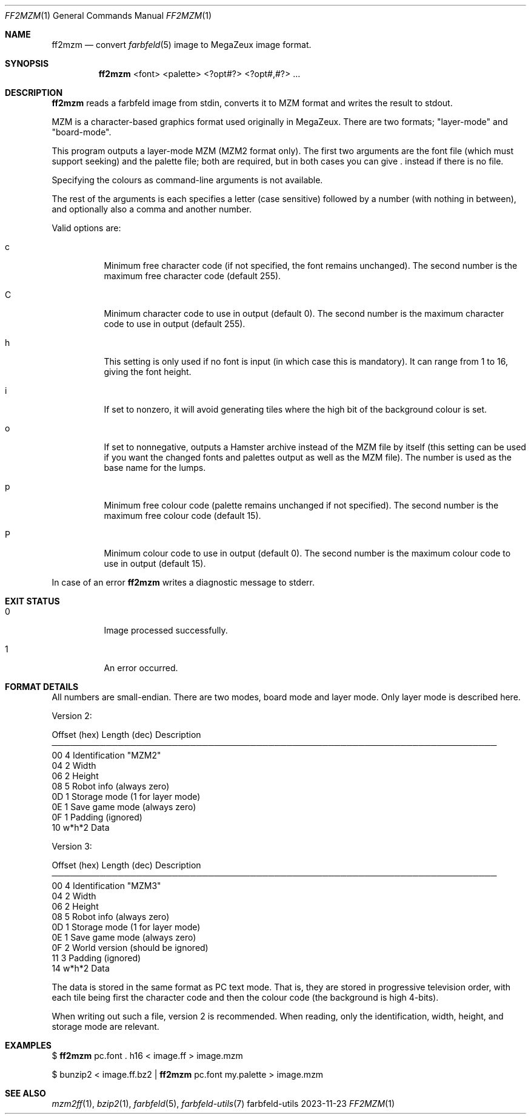 .Dd 2023-11-23
.Dt FF2MZM 1
.Os farbfeld-utils
.Sh NAME
.Nm ff2mzm
.Nd convert
.Xr farbfeld 5
image to MegaZeux image format.
.Sh SYNOPSIS
.Nm
<font> <palette> <?opt#?> <?opt#,#?> ...
.Sh DESCRIPTION
.Nm
reads a farbfeld image from stdin, converts it to MZM format and writes the result to stdout.
.Pp
MZM is a character-based graphics format used originally in MegaZeux. There
are two formats; "layer-mode" and "board-mode".

This program outputs a layer-mode MZM (MZM2 format only). The first two
arguments are the font file (which must support seeking) and the palette file;
both are required, but in both cases you can give . instead if there is no
file.

Specifying the colours as command-line arguments is not available.

The rest of the arguments is each specifies a letter (case sensitive) followed
by a number (with nothing in between), and optionally also a comma and another
number.

Valid options are:
.Bl -tag -width Ds

.It c
Minimum free character code (if not specified, the font remains unchanged). The second number is
the maximum free character code (default 255).
.It C
Minimum character code to use in output (default 0). The second number is the maximum character
code to use in output (default 255).
.It h
This setting is only used if no font is input (in which case this is mandatory). It can range
from 1 to 16, giving the font height.
.It i
If set to nonzero, it will avoid generating tiles where the high bit of the background colour
is set.
.It o
If set to nonnegative, outputs a Hamster archive instead of the MZM file by itself (this setting
can be used if you want the changed fonts and palettes output as well as the MZM file). The number
is used as the base name for the lumps.
.It p
Minimum free colour code (palette remains unchanged if not specified). The second number is the
maximum free colour code (default 15).
.It P
Minimum colour code to use in output (default 0). The second number is the maximum colour code to
use in output (default 15).
.El
.Pp
In case of an error
.Nm
writes a diagnostic message to stderr.
.Sh EXIT STATUS
.Bl -tag -width Ds
.It 0
Image processed successfully.
.It 1
An error occurred.
.El
.Sh FORMAT DETAILS
All numbers are small-endian. There are two modes, board mode and layer
mode. Only layer mode is described here.

Version 2:

Offset (hex)     Length (dec)    Description
.br
──────────────────────────────────────────────────────────────────────────
  00                   4         Identification "MZM2"
  04                   2         Width
  06                   2         Height
  08                   5         Robot info (always zero)
  0D                   1         Storage mode (1 for layer mode)
  0E                   1         Save game mode (always zero)
  0F                   1         Padding (ignored)
  10                w*h*2        Data

Version 3:

Offset (hex)     Length (dec)    Description
.br
──────────────────────────────────────────────────────────────────────────
  00                   4         Identification "MZM3"
  04                   2         Width
  06                   2         Height
  08                   5         Robot info (always zero)
  0D                   1         Storage mode (1 for layer mode)
  0E                   1         Save game mode (always zero)
  0F                   2         World version (should be ignored)
  11                   3         Padding (ignored)
  14                w*h*2        Data

The data is stored in the same format as PC text mode. That is, they are
stored in progressive television order, with each tile being first the
character code and then the colour code (the background is high 4-bits).

When writing out such a file, version 2 is recommended. When reading, only
the identification, width, height, and storage mode are relevant.
.Sh EXAMPLES
$
.Nm
pc.font . h16 < image.ff > image.mzm
.Pp
$ bunzip2 < image.ff.bz2 |
.Nm
pc.font my.palette > image.mzm
.Sh SEE ALSO
.Xr mzm2ff 1 ,
.Xr bzip2 1 ,
.Xr farbfeld 5 ,
.Xr farbfeld-utils 7
